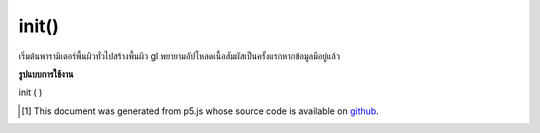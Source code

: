 .. raw:: html

	<script src="https://sketch.netpie.io/widget/p5-widget.js"></script>

init()
======

เริ่มต้นพารามิเตอร์พื้นผิวทั่วไปสร้างพื้นผิว gl พยายามอัปโหลดเนื้อสัมผัสเป็นครั้งแรกหากข้อมูลมีอยู่แล้ว

.. Initializes common texture parameters, creates a gl texture,
.. tries to upload the texture for the first time if data is
.. already available.

**รูปแบบการใช้งาน**

init ( )

..  [#f1] This document was generated from p5.js whose source code is available on `github <https://github.com/processing/p5.js>`_.
